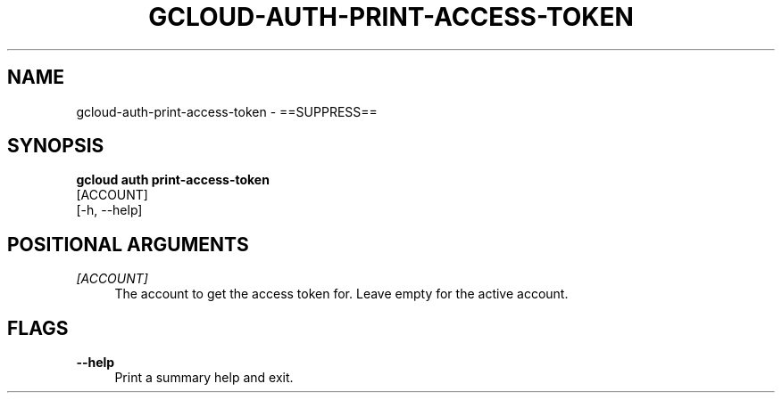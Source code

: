 '\" t
.TH "GCLOUD\-AUTH\-PRINT\-ACCESS\-TOKEN" "1"
.ie \n(.g .ds Aq \(aq
.el       .ds Aq '
.nh
.ad l
.SH "NAME"
gcloud-auth-print-access-token \- ==SUPPRESS==
.SH "SYNOPSIS"
.sp
.nf
\fBgcloud auth print\-access\-token\fR
  [ACCOUNT]
  [\-h, \-\-help]
.fi
.SH "POSITIONAL ARGUMENTS"
.PP
\fI[ACCOUNT]\fR
.RS 4
The account to get the access token for\&. Leave empty for the active account\&.
.RE
.SH "FLAGS"
.PP
\fB\-\-help\fR
.RS 4
Print a summary help and exit\&.
.RE
